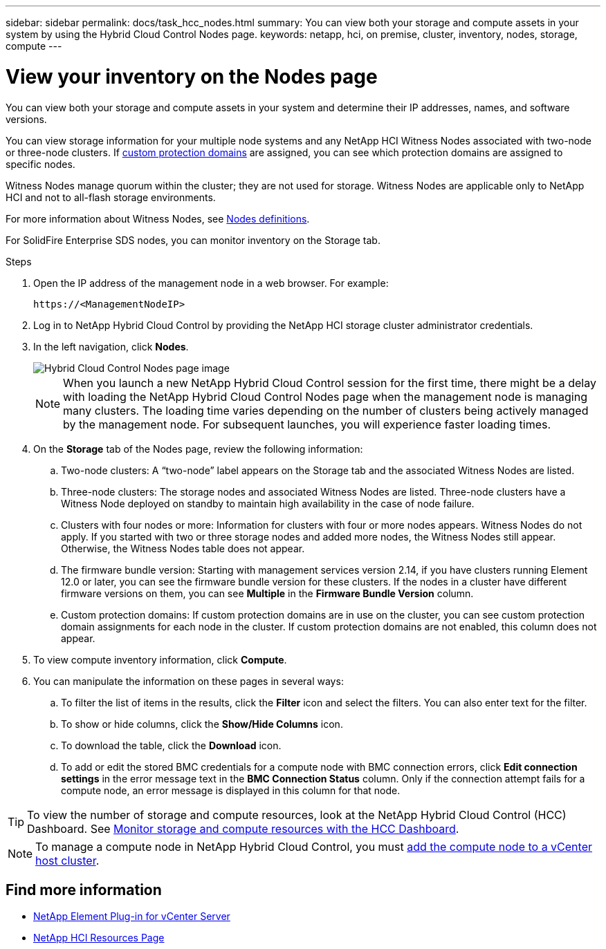 ---
sidebar: sidebar
permalink: docs/task_hcc_nodes.html
summary: You can view both your storage and compute assets in your system by using the Hybrid Cloud Control Nodes page.
keywords: netapp, hci, on premise, cluster, inventory, nodes, storage, compute
---

= View your inventory on the Nodes page

:hardbreaks:
:nofooter:
:icons: font
:linkattrs:
:imagesdir: ../media/

[.lead]
You can view both your storage and compute assets in your system and determine their IP addresses, names, and software versions.

You can view storage information for your multiple node systems and any NetApp HCI Witness Nodes associated with two-node or three-node clusters. If link:concept_hcc_custom_protection_domains.html[custom protection domains^] are assigned, you can see which protection domains are assigned to specific nodes.

Witness Nodes manage quorum within the cluster; they are not used for storage. Witness Nodes are applicable only to NetApp HCI and not to all-flash storage environments.

For more information about Witness Nodes, see link:concept_hci_nodes.html[Nodes definitions].

For SolidFire Enterprise SDS nodes, you can monitor inventory on the Storage tab.

.Steps

. Open the IP address of the management node in a web browser. For example:
+
----
https://<ManagementNodeIP>
----
. Log in to NetApp Hybrid Cloud Control by providing the NetApp HCI storage cluster administrator credentials.

. In the left navigation, click *Nodes*.
+
image::hcc_nodes_storage_2nodes.png[Hybrid Cloud Control Nodes page image]
+
NOTE: When you launch a new NetApp Hybrid Cloud Control session for the first time, there might be a delay with loading the NetApp Hybrid Cloud Control Nodes page when the management node is managing many clusters. The loading time varies depending on the number of clusters being actively managed by the management node. For subsequent launches, you will experience faster loading times.

. On the *Storage* tab of the Nodes page, review the following information:
.. Two-node clusters: A “two-node” label appears on the Storage tab and the associated Witness Nodes are listed.
.. Three-node clusters: The storage nodes and associated Witness Nodes are listed. Three-node clusters have a Witness Node deployed on standby to maintain high availability in the case of node failure.
.. Clusters with four nodes or more: Information for clusters with four or more nodes appears. Witness Nodes do not apply. If you started with two or three storage nodes and added more nodes, the Witness Nodes still appear. Otherwise, the Witness Nodes table does not appear.
.. The firmware bundle version: Starting with management services version 2.14, if you have clusters running Element 12.0 or later, you can see the firmware bundle version for these clusters. If the nodes in a cluster have different firmware versions on them, you can see *Multiple* in the *Firmware Bundle Version* column.
.. Custom protection domains: If custom protection domains are in use on the cluster, you can see custom protection domain assignments for each node in the cluster. If custom protection domains are not enabled, this column does not appear.
. To view compute inventory information, click *Compute*.

. You can manipulate the information on these pages in several ways:
.. To filter the list of items in the results, click the *Filter* icon and select the filters. You can also enter text for the filter.
.. To show or hide columns, click the *Show/Hide Columns* icon.
.. To download the table, click the *Download* icon.
.. To add or edit the stored BMC credentials for a compute node with BMC connection errors, click *Edit connection settings* in the error message text in the *BMC Connection Status* column. Only if the connection attempt fails for a compute node, an error message is displayed in this column for that node.

TIP: To view the number of storage and compute resources, look at the NetApp Hybrid Cloud Control (HCC) Dashboard. See link:task_hcc_dashboard.html[Monitor storage and compute resources with the HCC Dashboard].

NOTE: To manage a compute node in NetApp Hybrid Cloud Control, you must https://kb.netapp.com/Advice_and_Troubleshooting/Data_Storage_Software/Management_services_for_Element_Software_and_NetApp_HCI/How_to_set_up_compute_node_management_in_NetApp_Hybrid_Cloud_Control[add the compute node to a vCenter host cluster^].

[discrete]
== Find more information
* https://docs.netapp.com/us-en/vcp/index.html[NetApp Element Plug-in for vCenter Server^]
* https://www.netapp.com/hybrid-cloud/hci-documentation/[NetApp HCI Resources Page^]
